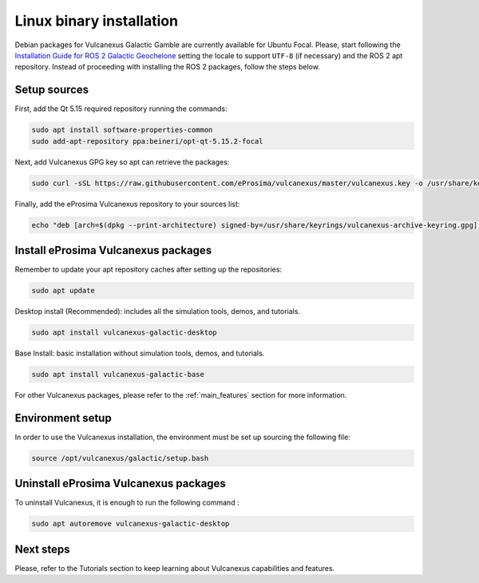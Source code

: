 .. _linux_installation:

Linux binary installation
=========================

Debian packages for Vulcanexus Galactic Gamble are currently available for Ubuntu Focal.
Please, start following the `Installation Guide for ROS 2 Galactic Geochelone <https://docs.ros.org/en/galactic/Installation/Ubuntu-Install-Debians.html>`_ setting the locale to support ``UTF-8`` (if necessary) and the ROS 2 apt repository.
Instead of proceeding with installing the ROS 2 packages, follow the steps below.

Setup sources
-------------

First, add the Qt 5.15 required repository running the commands:

.. code-block:: bash

    sudo apt install software-properties-common
    sudo add-apt-repository ppa:beineri/opt-qt-5.15.2-focal

Next, add Vulcanexus GPG key so apt can retrieve the packages:

.. code-block:: bash

    sudo curl -sSL https://raw.githubusercontent.com/eProsima/vulcanexus/master/vulcanexus.key -o /usr/share/keyrings/vulcanexus-archive-keyring.gpg

Finally, add the eProsima Vulcanexus repository to your sources list:

.. code-block:: bash

    echo "deb [arch=$(dpkg --print-architecture) signed-by=/usr/share/keyrings/vulcanexus-archive-keyring.gpg] TODO(URL) $(source /etc/os-release && echo $UBUNTU_CODENAME) main" | sudo tee /etc/apt/sources.list.d/vulcanexus.list > /dev/null

Install eProsima Vulcanexus packages
------------------------------------

Remember to update your apt repository caches after setting up the repositories:

.. code-block:: bash

    sudo apt update

Desktop install (Recommended): includes all the simulation tools, demos, and tutorials.

.. code-block:: bash

    sudo apt install vulcanexus-galactic-desktop

Base Install: basic installation without simulation tools, demos, and tutorials.

.. code-block:: bash

    sudo apt install vulcanexus-galactic-base

For other Vulcanexus packages, please refer to the :ref:`main_features` section for more information.

Environment setup
-----------------

In order to use the Vulcanexus installation, the environment must be set up sourcing the following file:

.. code-block:: bash

    source /opt/vulcanexus/galactic/setup.bash

Uninstall eProsima Vulcanexus packages
--------------------------------------

To uninstall Vulcanexus, it is enough to run the following command :

.. code-block:: bash

    sudo apt autoremove vulcanexus-galactic-desktop

Next steps
----------

Please, refer to the Tutorials section to keep learning about Vulcanexus capabilities and features.
